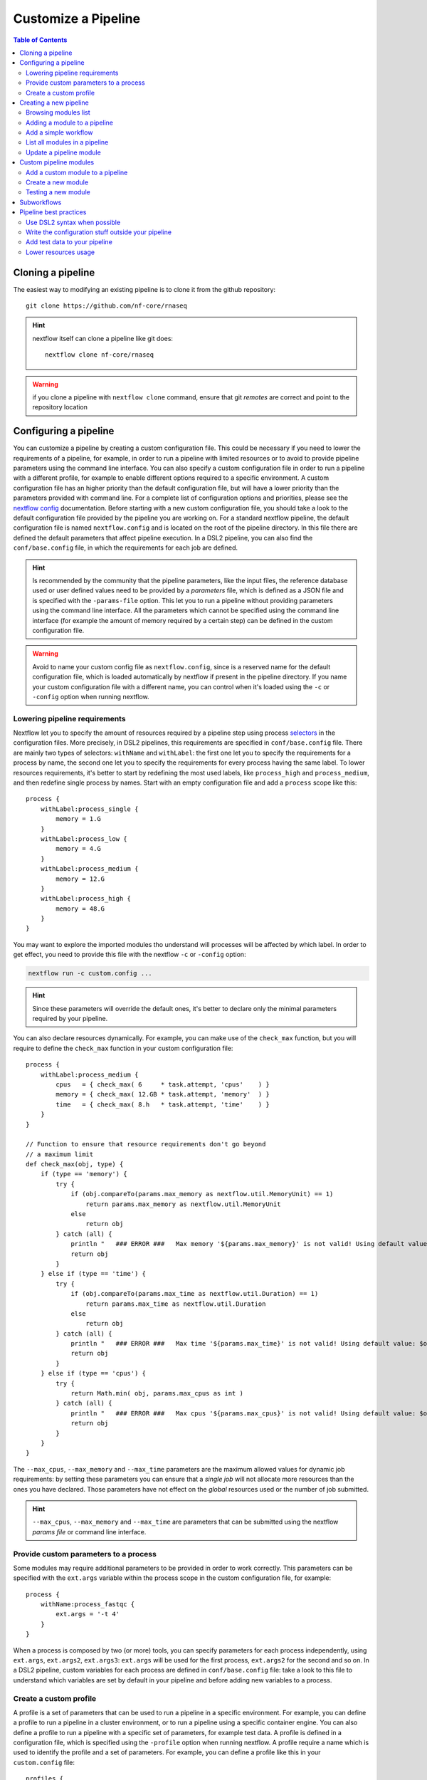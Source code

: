 
Customize a Pipeline
====================

.. contents:: Table of Contents

Cloning a pipeline
------------------

The easiest way to modifying an existing pipeline is to clone it from the github
repository::

  git clone https://github.com/nf-core/rnaseq

.. hint::

  nextflow itself can clone a pipeline like git does::

    nextflow clone nf-core/rnaseq

.. warning::

  if you clone a pipeline with ``nextflow clone`` command, ensure that git *remotes* are
  correct and point to the repository location

Configuring a pipeline
----------------------

You can customize a pipeline by creating a custom configuration file. This could
be necessary if you need to lower the requirements of a pipeline, for example,
in order to run a pipeline with limited resources or to avoid to provide pipeline
parameters using the command line interface. You can also specify a custom
configuration file in order to run a pipeline with a different profile, for example
to enable different options required to a specific environment. A custom configuration
file has an higher priority than the default configuration file, but will have a lower
priority than the parameters provided with command line. For a complete list of
configuration options and priorities, please see the
`nextflow config <https://www.nextflow.io/docs/latest/config.html>`__ documentation.
Before starting with a new custom configuration file, you should take a look to
the default configuration file provided by the pipeline you are working on. For
a standard nextflow pipeline, the default configuration file is named ``nextflow.config``
and is located on the root of the pipeline directory. In this file there are defined
the default parameters that affect pipeline execution. In a DSL2 pipeline, you can
also find the ``conf/base.config`` file, in which the requirements for each job
are defined.

.. hint::

  Is recommended by the community that the pipeline parameters, like the input files,
  the reference database used or user defined values need to be provided by a *parameters*
  file, which is defined as a JSON file and is specified with the ``-params-file``
  option. This let you to run a pipeline without
  providing parameters using the command line interface. All the parameters which
  cannot be specified using the command line interface (for example the amount of
  memory required by a certain step) can be defined in the custom configuration file.

.. warning::

  Avoid to name your custom config file as ``nextflow.config``, since is a reserved
  name for the default configuration file, which is loaded automatically by nextflow
  if present in the pipeline directory. If you name your custom configuration file
  with a different name, you can control when it's loaded using the ``-c`` or
  ``-config`` option when running nextflow.

Lowering pipeline requirements
~~~~~~~~~~~~~~~~~~~~~~~~~~~~~~

Nextflow let you to specify the amount of resources required by a pipeline step
using process `selectors <https://www.nextflow.io/docs/latest/config.html#process-selectors>`__
in the configuration files. More precisely, in DSL2 pipelines, this requirements
are specified in ``conf/base.config`` file. There are mainly two types of selectors:
``withName`` and ``withLabel``: the first one let you to specify the requirements
for a process by name, the second one let you to specify the requirements for every
process having the same label. To lower resources requirements, it's better to
start by redefining the most used labels, like ``process_high`` and ``process_medium``,
and then redefine single process by names. Start with an empty configuration
file and add a ``process`` scope like this::

  process {
      withLabel:process_single {
          memory = 1.G
      }
      withLabel:process_low {
          memory = 4.G
      }
      withLabel:process_medium {
          memory = 12.G
      }
      withLabel:process_high {
          memory = 48.G
      }
  }

You may want to explore the imported modules tho understand will processes will
be affected by which label.
In order to get effect, you need to provide this file with the nextflow ``-c``
or ``-config`` option:

.. code-block:: bash

  nextflow run -c custom.config ...

.. hint::

  Since these parameters will override the default ones, it's better to declare only
  the minimal parameters required by your pipeline.

You can also declare resources dynamically. For example, you can make use of the
``check_max`` function, but you will require to define the ``check_max`` function
in your custom configuration file::

  process {
      withLabel:process_medium {
          cpus   = { check_max( 6     * task.attempt, 'cpus'    ) }
          memory = { check_max( 12.GB * task.attempt, 'memory'  ) }
          time   = { check_max( 8.h   * task.attempt, 'time'    ) }
      }
  }

  // Function to ensure that resource requirements don't go beyond
  // a maximum limit
  def check_max(obj, type) {
      if (type == 'memory') {
          try {
              if (obj.compareTo(params.max_memory as nextflow.util.MemoryUnit) == 1)
                  return params.max_memory as nextflow.util.MemoryUnit
              else
                  return obj
          } catch (all) {
              println "   ### ERROR ###   Max memory '${params.max_memory}' is not valid! Using default value: $obj"
              return obj
          }
      } else if (type == 'time') {
          try {
              if (obj.compareTo(params.max_time as nextflow.util.Duration) == 1)
                  return params.max_time as nextflow.util.Duration
              else
                  return obj
          } catch (all) {
              println "   ### ERROR ###   Max time '${params.max_time}' is not valid! Using default value: $obj"
              return obj
          }
      } else if (type == 'cpus') {
          try {
              return Math.min( obj, params.max_cpus as int )
          } catch (all) {
              println "   ### ERROR ###   Max cpus '${params.max_cpus}' is not valid! Using default value: $obj"
              return obj
          }
      }
  }

The ``--max_cpus``, ``--max_memory`` and ``--max_time`` parameters are the maximum
allowed values for dynamic job requirements: by setting these parameters you can
ensure that a *single job* will not allocate more resources than the ones you have
declared. Those parameters have not effect on the *global* resources used or the
number of job submitted.

.. hint::

  ``--max_cpus``, ``--max_memory`` and ``--max_time`` are parameters that can be
  submitted using the nextflow *params file* or command line interface.

Provide custom parameters to a process
~~~~~~~~~~~~~~~~~~~~~~~~~~~~~~~~~~~~~~

Some modules may require additional parameters to be provided in order to work
correctly. This parameters can be specified with the ``ext.args`` variable within
the process scope in the custom configuration file, for example::

  process {
      withName:process_fastqc {
          ext.args = '-t 4'
      }
  }

When a process is composed by two (or more) tools, you can specify parameters for
each process independently, using ``ext.args``, ``ext.args2``, ``ext.args3``:
``ext.args`` will be used for the first process, ``ext.args2`` for the second and
so on. In a DSL2 pipeline, custom variables for each process are defined in
``conf/base.config`` file: take a look to this file to understand which variables
are set by default in your pipeline and before adding new variables to a process.

Create a custom profile
~~~~~~~~~~~~~~~~~~~~~~~

A profile is a set of parameters that can be used to run a pipeline in a specific
environment. For example, you can define a profile to run a pipeline in a cluster
environment, or to run a pipeline using a specific container engine. You can also
define a profile to run a pipeline with a specific set of parameters, for example
test data.
A profile is defined in a configuration file, which is specified
using the ``-profile`` option when running nextflow. A profile require a name
which is used to identify the profile and a set of parameters. For example, you
can define a profile like this in your ``custom.config`` file::

  profiles {
      cineca {
          process {
              clusterOptions = { "--partition=g100_usr_prod --qos=normal" }
          }
      }
  }

In this example, each process will be submitted to the ``g100_usr_prod`` partition
using the ``normal`` quality of service, and those parameters may depend on the
environment in which this pipeline is supposed to run. In another environment,
those parameter will not apply, so there's no need to use this specific profile
in a different environment. You can the call your pipeline using the ``-profile``
option::

  nextflow run -profile cineca,singularity ...

Creating a new pipeline
-----------------------

If you can't find a proper pipeline in community, you could create a pipeline by your
self. In :ref:`Learning Nextflow <learning-nextflow>` section of these guidelines
you can find a lot of material on working with nextflow. However, the most interesting
feature in nextflow is the `DSL2 <https://www.nextflow.io/docs/latest/dsl2.html>`__
syntax: with it, you can re-use modules in which calculations steps are defined
by the community. In such way, you can avoid to write a full pipeline from yourself.

The minimal set of files required to have a pipeline is to have locally
``main.nf``, ``nextflow.config`` and ``modules.json`` inside your project folder.
You should have also a ``modules`` directory inside your project::

  mkdir -p my-new-pipeline/modules
  cd my-new-pipeline
  touch main.nf nextflow.config modules.json README.md .nf-core.yml

Next you have to edit ``modules.json`` in order to have minimal information::

  {
    "name": "<your pipeline name>",
    "homePage": "<your pipeline repository URL>",
    "repos": { }
  }


Without this requisites you will not be able to add community modules to your
pipelines using ``nf-core/tools``.

.. tip::

  It's a good idea to track your pipeline with a **CVS** software like **git**

.. hint::

  You could also create a new pipeline using the ``nf-core`` template::

    nf-core create

  This template is required if you want to submit your pipeline to the ``nf-core`` community.
  Please see the `join the community <https://nf-co.re/developers/adding_pipelines#join-the-community>`__
  section and get in contact with the developers before starting coding with your pipeline

.. _browse-modules-list:

Browsing modules list
~~~~~~~~~~~~~~~~~~~~~

You can get a list of modules by using ``nf-core/tools`` (see :ref:`here <install-nf-core>`
how you can install it)::

  nf-core modules list remote

You could also browse modules inside a different repository and branch, for example::

  nf-core modules --github-repository https://github.com/cnr-ibba/nf-modules.git \
    --branch master list remote

.. hint::

  You can work to a new module and make a pull request to add it to the community.
  See :ref:`Custom pipeline modules <custom-pipeline-modules>`
  section to work with custom modules. See also
  `nf-core guidelines <https://nf-co.re/developers/guidelines>`__
  to understand how you could contribute to the community.

.. _adding-a-module-to-a-pipeline:

Adding a module to a pipeline
~~~~~~~~~~~~~~~~~~~~~~~~~~~~~

You can download and add a module to your pipeline using ``nf-core/tools``::

  nf-core modules install --dir . fastqc

.. note::

  The ``--dir .`` option is optional, the default installation path is the CWD
  (that need to be your pipeline source directory)

.. hint::

  If you don't provide the module, ``nf-core`` will search
  and prompt for for a module in ``nf-core/modules`` GitHub repository

Add a simple workflow
~~~~~~~~~~~~~~~~~~~~~

In order to have a minimal pipeline, you need to add at least an unnamed workflow
to your pipeline. Moreover, you should declare the input channels and the modules
or the processes you plan to use. Suppose to create a minimal pipeline to do a *fastqc*
analysis on a set of reads. You can install the ``fastqc`` module as described
above and then add a workflow like this in your ``main.nf``::

  // Declare syntax version
  nextflow.enable.dsl=2

  include { FASTQC } from './modules/nf-core/fastqc/main'

  workflow {
      reads_ch = Channel.fromFilePairs(params.input, checkIfExists: true)
          .map { it ->
              [[id: it[1][0].baseName], it[1]]
          }
          // .view()

      FASTQC(reads_ch)
  }

In this case ``FASTQC`` expect to receive a channel with *meta* information, so
this is why we create an input channel and then we add *meta* relying on file names.
Please refer to the module ``main.nf`` file to understand how to call a module
and how to pass parameters to it. Next you will need also a minimal
``nextflow.config`` configuration file to run your pipeline, in order
to define where *softwares* could be found, and other useful options::

  params {
      input                       = null
  }

  profiles {
      docker {
          docker.enabled          = true
          docker.userEmulation    = true
      }
  }

  docker.registry      = 'quay.io'

Next, you can call your pipeline like this::

  nextflow run main.nf -profile docker --input "data/*_{1,2}.fastq.gz"

You can create different workflows and call them in your main workflow, or you
can install a subworkflow as like as you install a module. Also you can add
more options to your ``nextflow.config`` file, or define a custom profile
for modules, in order to provide more options to your pipeline. Please refer
to nextflow documentation to get more information on how to customize your
pipeline.

List all modules in a pipeline
~~~~~~~~~~~~~~~~~~~~~~~~~~~~~~

You can have a full list of installed modules using::

  nf-core modules list local

.. _update-a-pipeline-module:

Update a pipeline module
~~~~~~~~~~~~~~~~~~~~~~~~

You can update a module simple by calling::

  nf-core modules update fastqc

.. hint::

  Call ``nf-core modules update --help`` to get a list of the available options,
  for example, if you need to install a specific version of a module

Custom pipeline modules
-----------------------

.. _custom-pipeline-modules:

We provide custom DSL2 modules (not implemented by *nf-core* community) in our
repository at `cnr-ibba/nf-modules <https://github.com/cnr-ibba/nf-modules>`__.
This repository is not maintained by *nf-core* community, its internal and intended
to share modules across pipelines and to test stuff locally. It's organized in a
similar way to `nf-core/modules <https://github.com/nf-core/modules>`__, so it's
possible to take a module from here and share it with the *nextflow* community (please see
their `documentation <https://github.com/nf-core/modules#adding-a-new-module-file>`__).
In order to get a list of available custom modules, specify custom modules repository
using ``-g`` parameter (short option for ``--github-repository``), for example::

  nf-core modules -g https://github.com/cnr-ibba/nf-modules.git list remote

Add a custom module to a pipeline
~~~~~~~~~~~~~~~~~~~~~~~~~~~~~~~~~

To add a custom module to your pipeline, move into your pipeline folder and call
``nf-core install`` with your custom module repository as parameter, for example::

  nf-core modules --repository cnr-ibba/nf-modules install freebayes/single

Create a new module
~~~~~~~~~~~~~~~~~~~

You can create a new module inside a pipeline folder or inside a *modules* git cloned
folder. If you create a module inside a pipeline, you will create such module in the
``modules/local/`` folder of the pipeline, and such model will exists *only* in your
pipeline; If you create a module inside a *modules* folder, you can then install
such modules in every pipeline using ``nf-core modules install``. Creating a module
in a *modules* github folder is also the way to contribute to Nextflow community.
The command acts in the same way for both the two scenarios: relying on your project,
``nf-core modules`` will determine if your folder is a pipeline or a *modules*
repository clone::

  nf-core modules create freebayes/single --author @bunop --label process_high --meta

.. tip::

  To get more information in creating modules see `Adding a new module <https://nf-co.re/developers/adding_modules>`__
  guide.

Testing a new module
~~~~~~~~~~~~~~~~~~~~

The custom repository module is configured to use *GitHub WorkFlows* in order to perform
some tests on all modules. Please, try to define tests and configuration files like other
modules (you can take a look to community modules to get some examples). You can try to
test some modules locally before submitting a **pull request** to the custom repository
modules. The python package ``pytest-workflow`` is a requirement to make such tests.
You need also to specify an environment between ``conda``, ``docker`` or ``singularity``
in order to perform test. Use tags to specify which tests need to be run::

  NF_CORE_MODULES_TEST=1 PROFILE=docker pytest --symlink --keep-workflow-wd \
    --git-aware --tag freebayes/single

You need to check also syntax with ``nf-core`` script by specify which tests to call
using *tags*::

  nf-core modules lint freebayes/single

If you are successful in both tests, you have an higher chance that your tests will
be executed without errors in GitHub workflow.

Subworkflows
------------

A subworkflow is an experimental feature which allow to include a chain of modules
together (for example ``bam_sort_samtools``, which execute *samtools sort*, *samtools
index* and then call the ``bam_stats_samtools``, which is another subworkflow.
There are imported in the main workflow (pipeline) like any others modules. More
information will be added in future.

Pipeline best practices
-----------------------

Use DSL2 syntax when possible
~~~~~~~~~~~~~~~~~~~~~~~~~~~~~

**DSL2** is the newest pipeline standard and the nextflow community is currently
moving to this format. This means that community pipelines will be updated to fully
support this standard and if you plan to submit your pipeline to the community
you will probably need to write code using this format.

The major changes provided by **DSL2** format are *modules*, as described
by this docs, which let you reuse softwares managed and provided by the community
simplifying your pipeline: the code required to run software and to provide/collect
input and output are provided by the modules, which can be :ref:`installed <adding-a-module-to-a-pipeline>` or
:ref:`updated <update-a-pipeline-module>` as described by this guide.

Another change introduced in **DSL2** is the different way you can pass data between
different pipeline steps. With the old standard, the only way is by using channels:
this implies that after consuming values from a channel you cannot reuse those values
in another pipeline step. For example if one step produces and output required
by two or more steps, you have to put data in two or more channels, like this::

  output:
  file '*.fq' into trimmed_reads, quantifier_input_reads

and once ``trimmed_reads`` values are consumed, you cannot read these values in
another step. Another example could be a step in which
you align reads to an indexed genome made by a different step: since the genome
index is emitted once from the indexing step, you will be able to align only one
sample if you pass the channels as they are in input: the only way to align all
your samples is to use the
`combine operator <https://www.nextflow.io/docs/latest/operator.html#combine>`__
and put all values in a new channel::

  trimmed_reads.combine(genome_index).set{ align_input }

and then read those values as a tuple::

  input:
  tuple file(sample), file(genome) from align_input

In the newest **DSL2** version, you can specify the *output* values from the
module itself without using the channels syntax, for example::

  BWA_MEM(TRIMGALORE.out.reads, BWA_INDEX.out.index)

and values from a module step can be read as many times as needed.

.. warning::

  ``set`` and ``into`` operators used in previous version are removed in **DSL2**.
  See `DSL 2 <https://www.nextflow.io/docs/latest/dsl2.html>`__ nextflow documentation
  to have a picture of major changes.

Write the configuration stuff outside your pipeline
~~~~~~~~~~~~~~~~~~~~~~~~~~~~~~~~~~~~~~~~~~~~~~~~~~~

Since the aim of nextflow pipelines is reproducibility and portability,
you should avoid to place your *analysis specific parameters* in your pipeline main
script: this force users to modify your pipeline according their needs and this
implies different pipeline scripts with differ only for a few things, for example
where the input files are. If you place your configuration files outside your main
script, you can re-use the same parameters within different scripts and keep
your main file unmodified: this keeps the stuff simple and let you to focus only
on important changes with your *CVS*. For example, you could define a
custom ``params.json`` *JSON* config file in which specify your
specific requirements::

  {
      "readPaths": "$baseDir/fastq/*.fastq.gz",
      "outdir": "results",
      "genome": "/path/to/genome.fasta"
  }

All the other parameters which cannot be specified using the command line interface
need to be provided in a *custom configuration* file using the standard nextflow
syntax::

  profiles {
      slurm {
          process.executor = 'slurm'
          process.queue = 'testing'
      }
  }

Then, you can call nextflow by providing your custom parameters and configuration
file::

  nextflow run -resume main.nf -params-file params.json \
    -config custom.config -profile singularity

.. hint::

  nextflow looks for configurations in different locations, and each location is
  ranked in order to decide which settings will be applied: you can override the
  default configuration by using a configuration source with an higher priority,
  for example the ``-c <config file>``, ``-params-file <file>`` or parameters
  provided with command line are different locations where the last have the higher priority. See
  `Configuration file <https://www.nextflow.io/docs/latest/config.html#configuration-file>`__
  section of nextflow documentation.

Add test data to your pipeline
~~~~~~~~~~~~~~~~~~~~~~~~~~~~~~

It frustrating writing a pipeline on a real dataset: steps could require a lot
of time to be completed and if you made any errors when calling software or when
collecting outputs you will be noticed after a long period of time and you have
no way to recover the data you have with a nextflow error.
In *testing* and *revision* stages or when adding new features, consider
to work with a *reference data sets* like the
one provided by `nextflow community <https://github.com/nf-core/test-datasets>`__
or add some public data to your pipeline. Please, remember to not track big files
with your CVS: you should provide the minimal requirements to get your pipeline
running as intended in the shortest time. You should also consider
to provide a ``test`` profile with the required parameters which let you to test
your pipeline like this::

  nextflow run . -profile test,singularity

Where the ``test`` profile is specified in ``nextflow.config`` and refers to
the *test dataset* you provide with your pipeline::

  profiles {
    ...

    test {
      // test input reads
      reads_path = "./testdata/GSE110004/*{1,2}.fastq.gz"

      // Genome references
      genome_path = "./testdata/genome.fa"
    }
  }

This type of test could be used even with CI system, like
`GitHub workflow <https://docs.github.com/en/actions/learn-github-actions/workflow-syntax-for-github-actions>`__.

Lower resources usage
~~~~~~~~~~~~~~~~~~~~~

You should consider to lower the resources required by your pipeline. This will
avoid the costs of allocating more resources than needed and will let you complete
your analysis in a shorter time when resources are limited.
Take a look at `Lowering pipeline requirements`_ documentation section.
